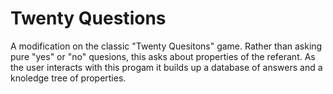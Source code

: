 * Twenty Questions
A modification on the classic "Twenty Quesitons" game.  Rather than
asking pure "yes" or "no" quesions, this asks about properties of the
referant.  As the user interacts with this progam it builds up a
database of answers and a knoledge tree of properties.
